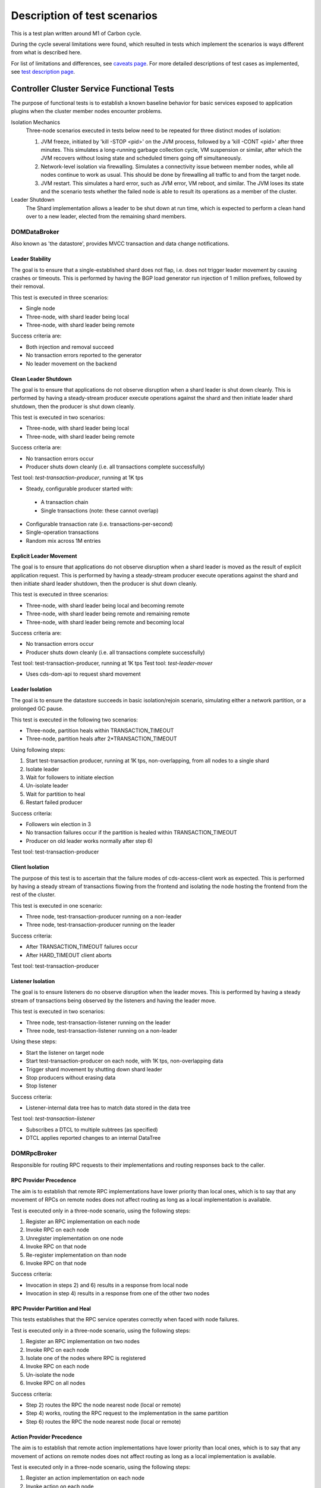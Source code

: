 Description of test scenarios
:::::::::::::::::::::::::::::

This is a test plan written around M1 of Carbon cycle.

During the cycle several limitations were found,
which resulted in tests which implement the scenarios
is ways different from what is described here.

For list of limitations and differences, see `caveats page <caveats.html>`_.
For more detailed descriptions of test cases as implemented, see `test description page <tests.html>`_.

Controller Cluster Service Functional Tests
===========================================
The purpose of functional tests is to establish a known baseline behavior
for basic services exposed to application plugins when the cluster member nodes encounter problems.

Isolation Mechanics
 Three-node scenarios executed in tests below need to be repeated for three distinct modes of isolation:

 1) JVM freeze, initiated by 'kill -STOP <pid>' on the JVM process,
    followed by a 'kill -CONT <pid>' after three minutes. This simulates
    a long-running garbage collection cycle, VM suspension or similar,
    after which the JVM recovers without losing state and scheduled timers going off simultaneously.
 2) Network-level isolation via firewalling. Simulates a connectivity issue between member nodes,
    while all nodes continue to work as usual. This should be done
    by firewalling all traffic to and from the target node.
 3) JVM restart. This simulates a hard error, such as JVM error, VM reboot, and similar.
    The JVM loses its state and the scenario tests whether the failed node
    is able to result its operations as a member of the cluster.

Leader Shutdown
 The Shard implementation allows a leader to be shut down at run time,
 which is expected to perform a clean hand over to a new leader, elected from the remaining shard members.

DOMDataBroker
^^^^^^^^^^^^^
Also known as 'the datastore', provides MVCC transaction and data change notifications.

Leader Stability
----------------
The goal is to ensure that a single-established shard does not flap,
i.e. does not trigger leader movement by causing crashes or timeouts.
This is performed by having the BGP load generator
run injection of 1 million prefixes, followed by their removal.

This test is executed in three scenarios:

+ Single node
+ Three-node, with shard leader being local
+ Three-node, with shard leader being remote

Success criteria are:

+ Both injection and removal succeed
+ No transaction errors reported to the generator
+ No leader movement on the backend

Clean Leader Shutdown
---------------------
The goal is to ensure that applications do not observe disruption
when a shard leader is shut down cleanly. This is performed by having
a steady-stream producer execute operations against the shard
and then initiate leader shard shutdown, then the producer is shut down cleanly.

This test is executed in two scenarios:

+ Three-node, with shard leader being local
+ Three-node, with shard leader being remote

Success criteria are:

+ No transaction errors occur
+ Producer shuts down cleanly (i.e. all transactions complete successfully)

Test tool: *test-transaction-producer*, running at 1K tps

+ Steady, configurable producer started with:

 + A transaction chain
 + Single transactions (note: these cannot overlap)

+ Configurable transaction rate (i.e. transactions-per-second)
+ Single-operation transactions
+ Random mix across 1M entries

Explicit Leader Movement
------------------------
The goal is to ensure that applications do not observe disruption
when a shard leader is moved as the result of explicit application request.
This is performed by having a steady-stream producer execute operations
against the shard and then initiate shard leader shutdown,
then the producer is shut down cleanly.

This test is executed in three scenarios:

+ Three-node, with shard leader being local and becoming remote
+ Three-node, with shard leader being remote and remaining remote
+ Three-node, with shard leader being remote and becoming local

Success criteria are:

+ No transaction errors occur
+ Producer shuts down cleanly (i.e. all transactions complete successfully)

Test tool: test-transaction-producer, running at 1K tps
Test tool: *test-leader-mover*

+ Uses cds-dom-api to request shard movement

Leader Isolation
----------------
The goal is to ensure the datastore succeeds in basic isolation/rejoin scenario,
simulating either a network partition, or a prolonged GC pause.

This test is executed in the following two scenarios:

+ Three-node, partition heals within TRANSACTION_TIMEOUT
+ Three-node, partition heals after 2*TRANSACTION_TIMEOUT

Using following steps:

1) Start test-transaction producer, running at 1K tps, non-overlapping, from all nodes to a single shard
2) Isolate leader
3) Wait for followers to initiate election
4) Un-isolate leader
5) Wait for partition to heal
6) Restart failed producer

Success criteria:

+ Followers win election in 3
+ No transaction failures occur if the partition is healed within TRANSACTION_TIMEOUT
+ Producer on old leader works normally after step 6)

Test tool: test-transaction-producer

Client Isolation
----------------
The purpose of this test is to ascertain that the failure modes of cds-access-client work as expected.
This is performed by having a steady stream of transactions flowing from the frontend
and isolating the node hosting the frontend from the rest of the cluster.

This test is executed in one scenario:

+ Three node,  test-transaction-producer running on a non-leader
+ Three node,  test-transaction-producer running on the leader

Success criteria:

+ After TRANSACTION_TIMEOUT failures occur
+ After HARD_TIMEOUT client aborts

Test tool: test-transaction-producer

Listener Isolation
------------------
The goal is to ensure listeners do no observe disruption when the leader moves.
This is performed by having a steady stream of transactions
being observed by the listeners and having the leader move.

This test is executed in two scenarios:

+ Three node,  test-transaction-listener running on the leader
+ Three node,  test-transaction-listener running on a non-leader

Using these steps:

+ Start the listener on target node
+ Start test-transaction-producer on each node, with 1K tps, non-overlapping data
+ Trigger shard movement by shutting down shard leader
+ Stop producers without erasing data
+ Stop listener

Success criteria:

+ Listener-internal data tree has to match data stored in the data tree

Test tool: *test-transaction-listener*

+ Subscribes a DTCL to multiple subtrees (as specified)
+ DTCL applies reported changes to an internal DataTree

DOMRpcBroker
^^^^^^^^^^^^
Responsible for routing RPC requests to their implementations and routing responses back to the caller.

RPC Provider Precedence
-----------------------
The aim is to establish that remote RPC implementations have lower priority
than local ones, which is to say that any movement of RPCs on remote nodes
does not affect routing as long as a local implementation is available.

Test is executed only in a three-node scenario, using the following steps:

1) Register an RPC implementation on each node
2) Invoke RPC on each node
3) Unregister implementation on one node
4) Invoke RPC on that node
5) Re-register implementation on than node
6) Invoke RPC on that node

Success criteria:

+ Invocation in steps 2) and 6) results in a response from local node
+ Invocation in step 4) results in a response from one of the other two nodes

RPC Provider Partition and Heal
-------------------------------
This tests establishes that the RPC service operates correctly when faced with node failures.

Test is executed only in a three-node scenario, using the following steps:

1) Register an RPC implementation on two nodes
2) Invoke RPC on each node
3) Isolate one of the nodes where RPC is registered
4) Invoke RPC on each node
5) Un-isolate the node
6) Invoke RPC on all nodes

Success criteria:

+ Step 2) routes the RPC the node nearest node (local or remote)
+ Step 4) works, routing the RPC request to the implementation in the same partition
+ Step 6) routes the RPC the node nearest node (local or remote)

Action Provider Precedence
--------------------------
The aim is to establish that remote action implementations have lower priority than local ones,
which is to say that any movement of actions on remote nodes does not affect routing
as long as a local implementation is available.

Test is executed only in a three-node scenario, using the following steps:

1) Register an action implementation on each node
2) Invoke action on each node
3) Unregister implementation on one node
4) Invoke action on that node
5) Re-register implementation on than node
6) Invoke action on that node

Success criteria:

+ Invocation in steps 2) and 6) results in a response from local node
+ Invocation in step 4) results in a response from one of the other two nodes

Action Provider Partition and Heal
----------------------------------
This tests establishes that the RPC service for actions operates correctly when faced with node failures.

Test is executed only in a three-node scenario, using the following steps:

1) Register an action implementation on two nodes
2) Invoke action on each node
3) Isolate one of the nodes where RPC is registered
4) Invoke action on each node
5) Un-isolate the node
6) Invoke action on all nodes

Success criteria:

+ Step 2) routes the action request the node nearest node (local or remote)
+ Step 4) works, routing the action request to the implementation in the same partition
+ Step 6) routes the RPC the node nearest node (local or remote)

DOMNotificationBroker
^^^^^^^^^^^^^^^^^^^^^
Provides routing of YANG notifications from publishers to subscribers.

No-loss rate
------------
The purpose of this test is to determine the broker can forward messages without loss.
We do this on a single-node setup by incrementally adding publishers and subscribers.

This test is executed in one scenario:

+ Single-node

Steps:

+ Start test-notification-subscriber
+ Start test-notification-publisher at 5K notifications/sec
+ Run for 5 minutes, verify no notifications lost
+ Add another pair of publisher/subscriber, repeat for rate of 60K notifications/sec

Success criteria:

+ No notifications lost at rate of 60K notifications/sec

Test tool: *test-notification-publisher*

+ Publishes notifications containing instance id and sequence number
+ Configurable rate (i.e. notifications-per-second)

Test tool: *test-notification-subscriber*

+ Subscribes to specified notifications from publisher
+ Verifies notification sequence numbers
+ Records total number of notifications received and number of sequence errors

Cluster Singleton
^^^^^^^^^^^^^^^^^
Cluster Singleton service is designed to ensure that
only one instance of an application is registered globally in the cluster.

Master Stability
----------------
The goal is to establish the service operates correctly in face of application registration changing
without moving the active instance.

The test is performed in a three-node cluster using following steps:

1) Register candidate on each node
2) Wait for master activation
3) Remove non-master candidate,
4) Wait one minute
5) Restore the removed candidate

Success criteria:

+ After step 2) there is exactly one master in the cluster
+ The master does not move to a different node for the duration of the test

Partition and Heal
------------------
The goal is to establish the service operates correctly in face of node failures.

The test is performed in a three-node cluster using following steps:

1) Register candidate on each node
2) Wait for master activation
3) Isolate master node
4) Wait two minutes
5) Un-isolate (former) master node
6) Wait one minute

Success criteria:

+ After step 3), master instance is brought down on isolated node
+ During step 4) majority partition elects a new master
+ Until 5) occurs, old master remains deactivated
+ After 6) old master remains deactivated

Chasing the Leader
------------------
This test aims to establish the service operates correctly
when faced with rapid application transitions without having a stabilized application.

This test is performed in a three-node setup using the following steps:

1) Register a candidate on each node
2) Wait for master activation
3) Newly activated master unregisters itself
4) Repeat 2

Success criteria:

+ No failures occur for 5 minutes
+ Transition speed is at least 100 movements per second

Controller Cluster Services Longevity Tests
===========================================
DOMNotificationBroker
^^^^^^^^^^^^^^^^^^^^^

1) Run No-Loss Rate test for 24 hours. No message loss, instability or memory leaks may occur.

DOMDataBroker
^^^^^^^^^^^^^

2) Repeat Leader Stability test for 24 hours. No transaction failures, instability, leader movement or memory leaks may occur.
3) Repeat Explicit Leader Movement test for 24 hours. No transaction failures, instability, leader movement or memory leaks may occur.

DOMRpcBroker
^^^^^^^^^^^^

4) Repeat RPC Provider Precedence test for 24 hours. No failures or memory leaks may occur.
5) Repeat RPC partition and Heal test for 24 hours. No failures or memory leaks may occur.

Cluster Singleton
^^^^^^^^^^^^^^^^^

6) Repeat Chasing the Leader test for 24 hours. No memory leaks or failures may occur.
7) Repeat Partition and Heal test for 24 hours. No memory leaks or failures may occur.

NETCONF System Tests
====================
Netconf is an MD-SAL application, which listens to config datastore changes,
registers a singleton for every configured device, instantiated singleton is updating device connection data
in operational datastore, maintaining a mount point and handling access to the mounted device.

Basic configuration and mount point access
^^^^^^^^^^^^^^^^^^^^^^^^^^^^^^^^^^^^^^^^^^
No disruptions, ordinary netconf operation with restconf calls to different cluster members.

Test is executed in a three-node scenario, using the following steps:

1) Configure connection to test device on member-1.
2) Create, update and delete data on the device using calls to member-2.
3) Each state change confirmed by reading device data on member-3.
4) De-configure the device connection.

Success criteria:

+ All reads confirm data operations are applied correctly.

Device owner killed
^^^^^^^^^^^^^^^^^^^
Killing current device owner leads to electing new owner. Operations are still applied.

The test is performed in a three-node cluster using following steps:

1) Configure connection to test device on member-1.
2) Create data on the device using a call to member-2.
3) Locate and kill the device owner member.
4) Wait for a new owner to get elected.
5) Update data on the device using a call to one of the surviving members.
6) Restart the killed member.
7) Update the data again using a call to the restarted member.

Success criteria:

+ Each operation (including restart) is confirmed by reads on all members currently up.

Rolling restarts
^^^^^^^^^^^^^^^^
Each member is restarted (start is waiting for cluster sync) in succession,
this is to guarantee each Leader is affected.

The test is performed in a three-node cluster using following steps:

1)  Configure connection to test device on member-1.
2)  Kill member-1.
3)  Create data on the device using a call to member-2.
4)  Start member-1.
5)  Kill member-2.
6)  Update data on the device using a call to member-3.
7)  Start member-2.
8)  Kill member-3.
9)  Delete data on the device using a call to member-1.
10) Start member-3.

Success criteria:

+ After every operation, reads on both living members confirm it was applied.
+ After every start, a read on the started node confirms it sees the device data from the previous operation.
